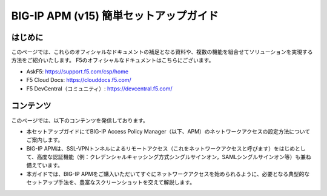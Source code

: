 .. You can adapt this file completely to your liking, but it should at least
   contain the root `toctree` directive

BIG-IP APM (v15)  簡単セットアップガイド
==============================================

はじめに
--------------------------------
このページでは、これらのオフィシャルなドキュメントの補足となる資料や、複数の機能を組合せてソリューションを実現する方法をご紹介いたします。
F5のオフィシャルなドキュメントはこちらにございます。

- AskF5: https://support.f5.com/csp/home
- F5 Cloud Docs: https://clouddocs.f5.com/
- F5 DevCentral（コミュニティ）: https://devcentral.f5.com/

コンテンツ
--------------------------------
このページでは、以下のコンテンツを発信しております。

- 本セットアップガイドにてBIG-IP Access Policy Manager（以下、APM）のネットワークアクセスの設定方法についてご案内します。
- BIG-IP APMは、SSL-VPNトンネルによるリモートアクセス（これをネットワークアクセスと呼びます）をはじめとして、高度な認証機能（例：クレデンシャルキャッシング方式シングルサインオン，SAMLシングルサインオン等）も兼ね備えています。
- 本ガイドでは、BIG-IP APMをご購入いただいてすぐにネットワークアクセスを始められるように、必要となる典型的なセットアップ手法を、豊富なスクリーンショットを交えて解説します。
